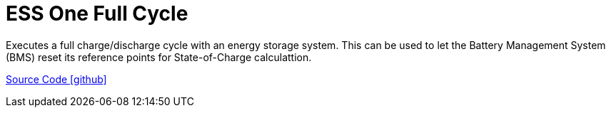 = ESS One Full Cycle

Executes a full charge/discharge cycle with an energy storage system. This can be used to let the Battery Management System (BMS) reset its reference points for State-of-Charge calculattion.

https://github.com/OpenEMS/openems/tree/develop/io.openems.edge.controller.ess.onefullcycle[Source Code icon:github[]]